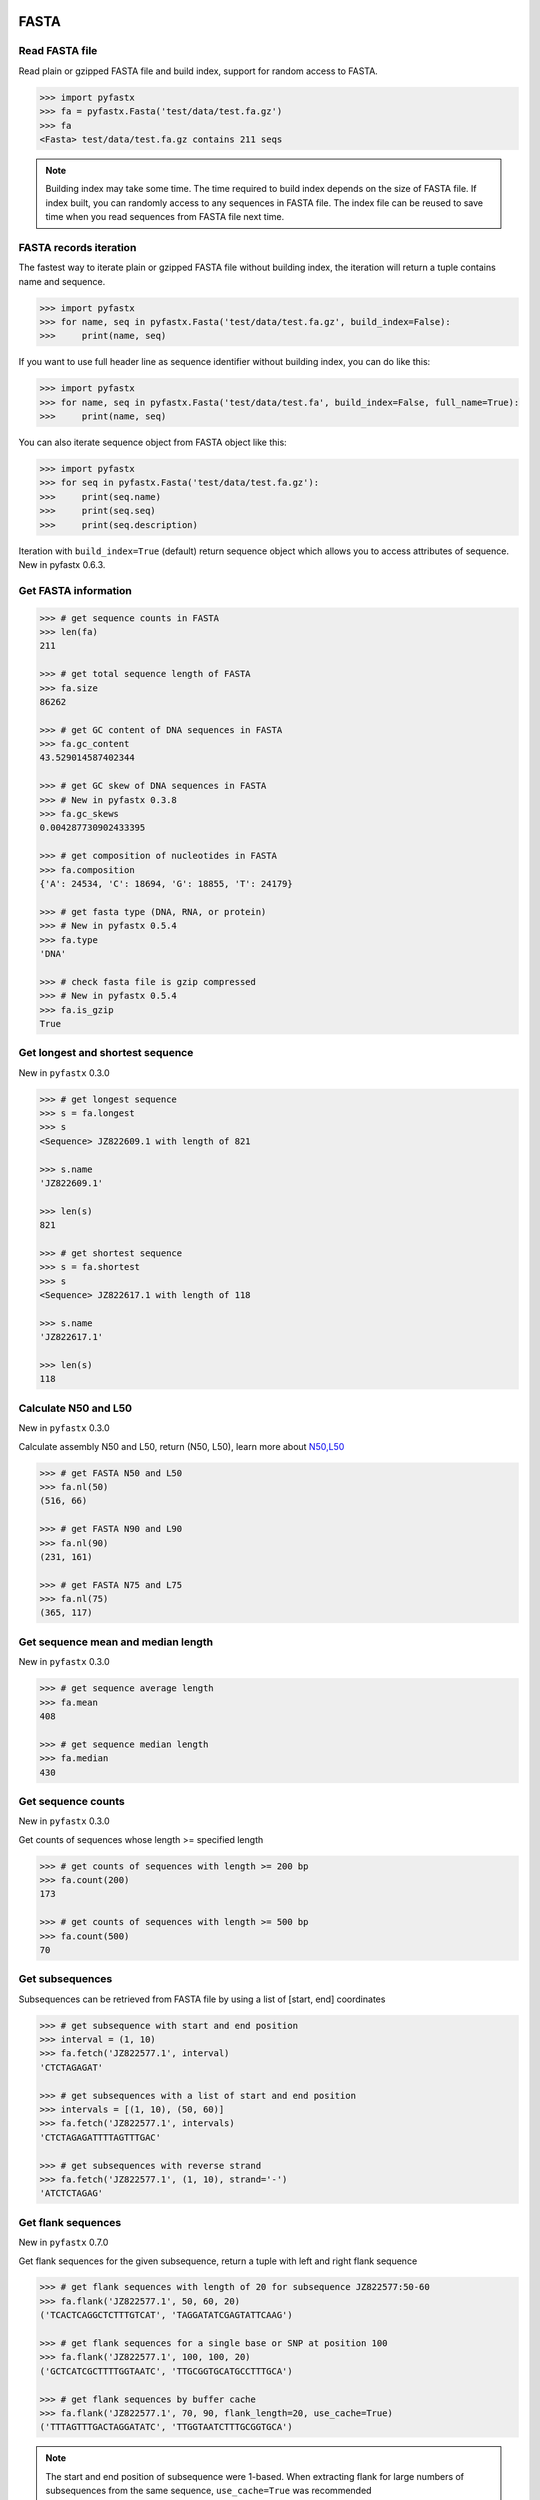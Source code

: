FASTA
=====

Read FASTA file
---------------

Read plain or gzipped FASTA file and build index, support for random access to FASTA.

.. code:: python

	>>> import pyfastx
	>>> fa = pyfastx.Fasta('test/data/test.fa.gz')
	>>> fa
	<Fasta> test/data/test.fa.gz contains 211 seqs

.. note::
	Building index may take some time. The time required to build index depends on the size of FASTA file. If index built, you can randomly access to any sequences in FASTA file. The index file can be reused to save time when you read sequences from FASTA file next time.

FASTA records iteration
-----------------------

The fastest way to iterate plain or gzipped FASTA file without building index, the iteration will return a tuple contains name and sequence.

.. code:: python

	>>> import pyfastx
	>>> for name, seq in pyfastx.Fasta('test/data/test.fa.gz', build_index=False):
	>>> 	print(name, seq)

If you want to use full header line as sequence identifier without building index, you can do like this:

.. code:: python

	>>> import pyfastx
	>>> for name, seq in pyfastx.Fasta('test/data/test.fa', build_index=False, full_name=True):
	>>> 	print(name, seq)

You can also iterate sequence object from FASTA object like this:

.. code:: python

	>>> import pyfastx
	>>> for seq in pyfastx.Fasta('test/data/test.fa.gz'):
	>>> 	print(seq.name)
	>>> 	print(seq.seq)
	>>> 	print(seq.description)

Iteration with ``build_index=True`` (default) return sequence object which allows you to access attributes of sequence. New in pyfastx 0.6.3.

Get FASTA information
---------------------

.. code:: python

	>>> # get sequence counts in FASTA
	>>> len(fa)
	211

	>>> # get total sequence length of FASTA
	>>> fa.size
	86262

	>>> # get GC content of DNA sequences in FASTA
	>>> fa.gc_content
	43.529014587402344

	>>> # get GC skew of DNA sequences in FASTA
	>>> # New in pyfastx 0.3.8
	>>> fa.gc_skews
	0.004287730902433395

	>>> # get composition of nucleotides in FASTA
	>>> fa.composition
	{'A': 24534, 'C': 18694, 'G': 18855, 'T': 24179}

	>>> # get fasta type (DNA, RNA, or protein)
	>>> # New in pyfastx 0.5.4
	>>> fa.type
	'DNA'

	>>> # check fasta file is gzip compressed
	>>> # New in pyfastx 0.5.4
	>>> fa.is_gzip
	True

Get longest and shortest sequence
---------------------------------

New in ``pyfastx`` 0.3.0

.. code:: python

	>>> # get longest sequence
	>>> s = fa.longest
	>>> s
	<Sequence> JZ822609.1 with length of 821

	>>> s.name
	'JZ822609.1'

	>>> len(s)
	821

	>>> # get shortest sequence
	>>> s = fa.shortest
	>>> s
	<Sequence> JZ822617.1 with length of 118

	>>> s.name
	'JZ822617.1'

	>>> len(s)
	118

Calculate N50 and L50
---------------------

New in ``pyfastx`` 0.3.0

Calculate assembly N50 and L50, return (N50, L50), learn more about `N50,L50 <https://www.molecularecologist.com/2017/03/whats-n50/>`_

.. code:: python

	>>> # get FASTA N50 and L50
	>>> fa.nl(50)
	(516, 66)

	>>> # get FASTA N90 and L90
	>>> fa.nl(90)
	(231, 161)

	>>> # get FASTA N75 and L75
	>>> fa.nl(75)
	(365, 117)

Get sequence mean and median length
-----------------------------------

New in ``pyfastx`` 0.3.0

.. code:: python

	>>> # get sequence average length
	>>> fa.mean
	408

	>>> # get sequence median length
	>>> fa.median
	430

Get sequence counts
-------------------

New in ``pyfastx`` 0.3.0

Get counts of sequences whose length >= specified length

.. code:: python

	>>> # get counts of sequences with length >= 200 bp
	>>> fa.count(200)
	173

	>>> # get counts of sequences with length >= 500 bp
	>>> fa.count(500)
	70

Get subsequences
----------------

Subsequences can be retrieved from FASTA file by using a list of [start, end] coordinates

.. code:: python

	>>> # get subsequence with start and end position
	>>> interval = (1, 10)
	>>> fa.fetch('JZ822577.1', interval)
	'CTCTAGAGAT'

	>>> # get subsequences with a list of start and end position
	>>> intervals = [(1, 10), (50, 60)]
	>>> fa.fetch('JZ822577.1', intervals)
	'CTCTAGAGATTTTAGTTTGAC'

	>>> # get subsequences with reverse strand
	>>> fa.fetch('JZ822577.1', (1, 10), strand='-')
	'ATCTCTAGAG'

Get flank sequences
-------------------

New in ``pyfastx`` 0.7.0

Get flank sequences for the given subsequence, return a tuple with left and right flank sequence

.. code:: python

	>>> # get flank sequences with length of 20 for subsequence JZ822577:50-60
	>>> fa.flank('JZ822577.1', 50, 60, 20)
	('TCACTCAGGCTCTTTGTCAT', 'TAGGATATCGAGTATTCAAG')

	>>> # get flank sequences for a single base or SNP at position 100
	>>> fa.flank('JZ822577.1', 100, 100, 20)
	('GCTCATCGCTTTTGGTAATC', 'TTGCGGTGCATGCCTTTGCA')

	>>> # get flank sequences by buffer cache
	>>> fa.flank('JZ822577.1', 70, 90, flank_length=20, use_cache=True)
	('TTTAGTTTGACTAGGATATC', 'TTGGTAATCTTTGCGGTGCA')

.. note::

	The start and end position of subsequence were 1-based. When extracting flank for large numbers of subsequences from the same sequence, ``use_cache=True`` was recommended

Key function
------------

New in ``pyfastx`` 0.5.1

Sometimes your fasta will have a long header which contains multiple identifiers and description, for example:

``>JZ822577.1 contig1 cDNA library of flower petals in tree peony by suppression subtractive hybridization Paeonia suffruticosa cDNA, mRNA sequence``

In this case, either "JZ822577.1" or "contig1" could be used as the identifier.
You can specify the key function to select one as identifier.

.. code:: python

	>>> #default use JZ822577.1 as identifier
	>>> #specify key_func to select contig1 as identifer
	>>> fa = pyfastx.Fasta('tests/data/test.fa.gz', key_func=lambda x: x.split()[1])
	>>> fa
	<Fasta> tests/data/test.fa.gz contains 211 seqs

.. note::
	If the index file already existed, you should delete the previous index file, and then use key_func to create a new index file

Sequence
========

Get a sequence from FASTA
-------------------------

.. code:: python

	>>> # get sequence like dictionary
	>>> s1 = fa['JZ822577.1']
	>>> s1
	<Sequence> JZ822577.1 with length of 333

	>>> # get sequence like list
	>>> s2 = fa[2]
	>>> s2
	<Sequence> JZ822579.1 with length of 176

	>>> # get last sequence
	>>> s3 = fa[-1]
	>>> s3
	<Sequence> JZ840318.1 with length of 134

	>>> # check name weather in FASTA file
	>>> 'JZ822577.1' in fa
	True

Get sequence information
------------------------

.. code:: python

	>>> s = fa[-1]
	>>> s
	<Sequence> JZ840318.1 with length of 134

	>>> # get sequence order number in FASTA file
	>>> # New in pyfastx 0.3.7
	>>> s.id
	211

	>>> # get sequence name
	>>> s.name
	'JZ840318.1'

	>>> # get sequence description, New in pyfastx 0.3.1
	>>> s.description
	'R283 cDNA library of flower petals in tree peony by suppression subtractive hybridization Paeonia suffruticosa cDNA, mRNA sequence'

	>>> # get sequence string
	>>> s.seq
	'ACTGGAGGTTCTTCTTCCTGTGGAAAGTAACTTGTTTTGCCTTCACCTGCCTGTTCTTCACATCAACCTTGTTCCCACACAAAACAATGGGAATGTTCTCACACACCCTGCAGAGATCACGATGCCATGTTGGT'

	>>> # get sequence raw string, New in pyfastx 0.6.3
	>>> print(s.raw)
	>JZ840318.1 R283 cDNA library of flower petals in tree peony by suppression subtractive hybridization Paeonia suffruticosa cDNA, mRNA sequence
	ACTGGAGGTTCTTCTTCCTGTGGAAAGTAACTTGTTTTGCCTTCACCTGCCTGTTCTTCACATCAACCTT
	GTTCCCACACAAAACAATGGGAATGTTCTCACACACCCTGCAGAGATCACGATGCCATGTTGGT

	>>> # get sequence length
	>>> len(s)
	134

	>>> # get GC content if dna sequence
	>>> s.gc_content
	46.26865768432617

	>>> # get nucleotide composition if dna sequence
	>>> s.composition
	{'A': 31, 'C': 37, 'G': 25, 'T': 41, 'N': 0}

Sequence slice
--------------

Sequence object can be sliced like a python string

.. code:: python

	>>> # get a sub seq from sequence
	>>> s = fa[-1]
	>>> ss = s[10:30]
	>>> ss
	<Sequence> JZ840318.1 from 11 to 30

	>>> ss.name
	'JZ840318.1:11-30'

	>>> ss.seq
	'CTTCTTCCTGTGGAAAGTAA'

	>>> ss = s[-10:]
	>>> ss
	<Sequence> JZ840318.1 from 125 to 134

	>>> ss.name
	'JZ840318.1:125-134'

	>>> ss.seq
	'CCATGTTGGT'

.. note::

	Slicing start and end coordinates are 0-based. Currently, pyfastx does not support an optional third ``step`` or ``stride`` argument. For example ``ss[::-1]``

Reverse and complement sequence
-------------------------------

.. code:: python

	>>> # get sliced sequence
	>>> fa[0][10:20].seq
	'GTCAATTTCC'

	>>> # get reverse of sliced sequence
	>>> fa[0][10:20].reverse
	'CCTTTAACTG'

	>>> # get complement of sliced sequence
	>>> fa[0][10:20].complement
	'CAGTTAAAGG'

	>>> # get reversed complement sequence, corresponding to sequence in antisense strand
	>>> fa[0][10:20].antisense
	'GGAAATTGAC'

Read sequence line by line
--------------------------

New in ``pyfastx`` 0.3.0

The sequence object can be iterated line by line as they appear in FASTA file.

.. code:: python

	>>> for line in fa[0]:
	... 	print(line)
	...
	CTCTAGAGATTACTTCTTCACATTCCAGATCACTCAGGCTCTTTGTCATTTTAGTTTGACTAGGATATCG
	AGTATTCAAGCTCATCGCTTTTGGTAATCTTTGCGGTGCATGCCTTTGCATGCTGTATTGCTGCTTCATC
	ATCCCCTTTGACTTGTGTGGCGGTGGCAAGACATCCGAAGAGTTAAGCGATGCTTGTCTAGTCAATTTCC
	CCATGTACAGAATCATTGTTGTCAATTGGTTGTTTCCTTGATGGTGAAGGGGCTTCAATACATGAGTTCC
	AAACTAACATTTCTTGACTAACACTTGAGGAAGAAGGACAAGGGTCCCCATGT

.. note::

	Sliced sequence (e.g. fa[0][10:50]) cannot be read line by line

Search for subsequence
----------------------

New in ``pyfastx`` 0.3.6

Search for subsequence from given sequence and get one-based start position of the first occurrence

.. code:: python

	>>> # search subsequence in sense strand
	>>> fa[0].search('GCTTCAATACA')
	262

	>>> # check subsequence weather in sequence
	>>> 'GCTTCAATACA' in fa[0]
	True

	>>> # search subsequence in antisense strand
	>>> fa[0].search('CCTCAAGT', '-')
	301

FASTQ
=====

Read FASTQ file
---------------

Read plain or gzipped file and build index, support for random access to reads from FASTQ.

.. code:: python

	>>> import pyfastx
	>>> fq = pyfastx.Fastq('tests/data/test.fq.gz')
	>>> fq
	<Fastq> tests/data/test.fq.gz contains 100 reads

FASTQ records iteration
-----------------------

The fastest way to parse plain or gzipped FASTQ file without building index, the iteration will return a tuple contains read name, seq and quality.

.. code:: python

	>>> import pyfastx
	>>> for name,seq,qual in pyfastx.Fastq('tests/data/test.fq.gz', build_index=False):
	>>> 	print(name)
	>>> 	print(seq)
	>>> 	print(qual)

You can also iterate read object from FASTQ object like this:

.. code:: python

	>>> import pyfastx
	>>> for read in pyfastx.Fastq('test/data/test.fq.gz'):
	>>> 	print(read.name)
	>>> 	print(read.seq)
	>>> 	print(read.qual)
	>>> 	print(read.quali)

Iteration with ``build_index=True`` (default) return read object which allows you to access attribution of read. New in pyfastx 0.6.3.

Get FASTQ information
---------------------

.. code:: python

	>>> # get read counts in FASTQ
	>>> len(fq)
	800

	>>> # get total bases
	>>> fq.size
	120000

	>>> # get GC content of FASTQ file
	>>> fq.gc_content
	66.17471313476562

	>>> # get composition of bases in FASTQ
	>>> fq.composition
	{'A': 20501, 'C': 39705, 'G': 39704, 'T': 20089, 'N': 1}

	>>> # get phred which affects the quality score conversion
	>>> fq.phred
	33

	>>> # get the average length of reads
	>>> fq.avglen
	150.0

	>>> # get the maximum length of reads
	>>> fq.maxlen
	150

	>>> # get the minimum length of reads
	>>> fq.minlen
	150

	>>> # get the maximum quality score of bases
	>>> fq.maxqual
	70

	>>> # get the minimum quality score of bases
	>>> fq.minqual
	35

	>>> # Guess fastq quality encoding system
	>>> # New in pyfastx 0.4.1
	>>> fq.encoding_type
	['Sanger Phred+33', 'Illumina 1.8+ Phred+33']

Read
=====

Get read from FASTQ
-------------------

.. code:: python

	>>> #get read like a dict by read name
	>>> r1 = fq['A00129:183:H77K2DMXX:1:1101:4752:1047']
	>>> r1
	<Read> A00129:183:H77K2DMXX:1:1101:4752:1047 with length of 150

	>>> # get read like a list by index
	>>> r2 = fq[10]
	>>> r2
	<Read> A00129:183:H77K2DMXX:1:1101:18041:1078 with length of 150

	>>> # get the last read
	>>> r3 = fq[-1]
	>>> r3
	<Read> A00129:183:H77K2DMXX:1:1101:31575:4726 with length of 150

	>>> # check a read weather in FASTQ file
	>>> 'A00129:183:H77K2DMXX:1:1101:4752:1047' in fq
	True

Get read information
--------------------

.. code:: python

	>>> r = fq[-10]
	>>> r
	<Read> A00129:183:H77K2DMXX:1:1101:1750:4711 with length of 150

	>>> # get read order number in FASTQ file
	>>> r.id
	791

	>>> # get read name
	>>> r.name
	'A00129:183:H77K2DMXX:1:1101:1750:4711'

	>>> # get read full header line, New in pyfastx 0.6.3
	>>> r.description
	'@A00129:183:H77K2DMXX:1:1101:1750:4711 1:N:0:CAATGGAA+CGAGGCTG'

	>>> # get read length
	>>> len(r)
	150

	>>> # get read sequence
	>>> r.seq
	'CGAGGAAATCGACGTCACCGATCTGGAAGCCCTGCGCGCCCATCTCAACCAGAAATGGGGTGGCCAGCGCGGCAAGCTGACCCTGCTGCCGTTCCTGGTCCGCGCCATGGTCGTGGCGCTGCGCGACTTCCCGCAGTTGAACGCGCGCTA'

	>>> # get raw string of read, New in pyfastx 0.6.3
	>>> print(r.raw)
	@A00129:183:H77K2DMXX:1:1101:1750:4711 1:N:0:CAATGGAA+CGAGGCTG
	CGAGGAAATCGACGTCACCGATCTGGAAGCCCTGCGCGCCCATCTCAACCAGAAATGGGGTGGCCAGCGCGGCAAGCTGACCCTGCTGCCGTTCCTGGTCCGCGCCATGGTCGTGGCGCTGCGCGACTTCCCGCAGTTGAACGCGCGCTA
	+
	FFFFFFFFFFFFFFFFFFFFFFFFFFFFFFFFFFFFFFFFFFFFFFFFFF:FFFFFFFFFFFFFFFFFFFFFFFFFFFFFFFFFFFFFFFFFFFFFFFFFFFFFFFF:FF,FFFFFFFFFFFFFFFFFFFFFFFFFF,F:FFFFFFFFF:

	>>> # get read quality ascii string
	>>> r.qual
	'FFFFFFFFFFFFFFFFFFFFFFFFFFFFFFFFFFFFFFFFFFFFFFFFFF:FFFFFFFFFFFFFFFFFFFFFFFFFFFFFFFFFFFFFFFFFFFFFFFFFFFFFFFF:FF,FFFFFFFFFFFFFFFFFFFFFFFFFF,F:FFFFFFFFF:'

	>>> # get read quality integer value, ascii - 33 or 64
	>>> r.quali
	[37, 37, 37, 37, 37, 37, 37, 37, 37, 37, 37, 37, 37, 37, 37, 37, 37, 37, 37, 37, 37, 37, 37, 37, 37, 37, 37, 37, 37, 37, 37, 37, 37, 37, 37, 37, 37, 37, 37, 37, 37, 37, 37, 37, 37, 37, 37, 37, 37, 37, 25, 37, 37, 37, 37, 37, 37, 37, 37, 37, 37, 37, 37, 37, 37, 37, 37, 37, 37, 37, 37, 37, 37, 37, 37, 37, 37, 37, 37, 37, 37, 37, 37, 37, 37, 37, 37, 37, 37, 37, 37, 37, 37, 37, 37, 37, 37, 37, 37, 37, 37, 37, 37, 37, 37, 37, 37, 25, 37, 37, 11, 37, 37, 37, 37, 37, 37, 37, 37, 37, 37, 37, 37, 37, 37, 37, 37, 37, 37, 37, 37, 37, 37, 37, 37, 37, 37, 11, 37, 25, 37, 37, 37, 37, 37, 37, 37, 37, 37, 25]

	>>> # get read length
	>>> len(r)
	150

Identifier
==========

Get identifiers
---------------

Get all identifiers of sequence as a list-like object.

.. code:: python

	>>> ids = fa.keys()
	>>> ids
	<Identifier> contains 211 identifiers

	>>> # get count of sequence
	>>> len(ids)
	211

	>>> # get identifier by index
	>>> ids[0]
	'JZ822577.1'

	>>> # check identifier where in fasta
	>>> 'JZ822577.1' in ids
	True

	>>> # iter identifiers
	>>> for name in ids:
	>>> 	print(name)

	>>> # convert to a list
	>>> list(ids)

Sort identifiers
----------------

Sort identifiers by sequence id, name, or length for iteration

New in ``pyfastx`` 0.5.0

.. code:: python

	>>> # sort identifiers by length with descending order
	>>> for name in ids.sort(by='length', reverse=True):
	>>> 	print(name)

	>>> # sort identifiers by name with ascending order
	>>> for name in ids.sort(by='name'):
	>>> 	print(name)

	>>> # sort identifiers by id with descending order
	>>> for name in ids.sort(by='id', reverse=True)
	>>> 	print(name)

Filter identifiers
------------------

Filter identifiers by sequence length and name

New in ``pyfastx`` 0.5.10

.. code:: python

	>>> # get identifiers with length > 600
	>>> ids.filter(ids > 600)
	<Identifier> contains 48 identifiers

	>>> # get identifiers with length >= 500 and <= 700
	>>> ids.filter(ids>=500, ids<=700)
	<Identifier> contains 48 identifiers

	>>> # get identifiers with length > 500 and < 600
	>>> ids.filter(500<ids<600)
	<Identifier> contains 22 identifiers

	>>> # get identifiers contain JZ8226
	>>> ids.filter(ids % 'JZ8226')
	<Identifier> contains 90 identifiers

	>>> # get identifiers contain JZ8226 with length > 550
	>>> ids.filter(ids % 'JZ8226', ids>550)
	<Identifier> contains 17 identifiers

	>>> # list a filtered result
	>>> ids.filter(ids % 'JZ8226', ids>730)
	>>> list(ids)
	['JZ822609.1', 'JZ822650.1', 'JZ822664.1', 'JZ822699.1']

	>>> # list a filtered result with sort order
	>>> ids.filter(ids % 'JZ8226', ids>730).sort('length', reverse=True)
	>>> list(ids)
	['JZ822609.1', 'JZ822699.1', 'JZ822664.1', 'JZ822650.1']

	>>> ids.filter(ids % 'JZ8226', ids>730).sort('name', reverse=True)
	>>> list(ids)
	['JZ822699.1', 'JZ822664.1', 'JZ822650.1', 'JZ822609.1']

Clear filter and sort order
---------------------------

.. code:: python

	>>> # clear sort order and filters
	>>> ids.reset()
	<Identifier> contains 211 identifiers
